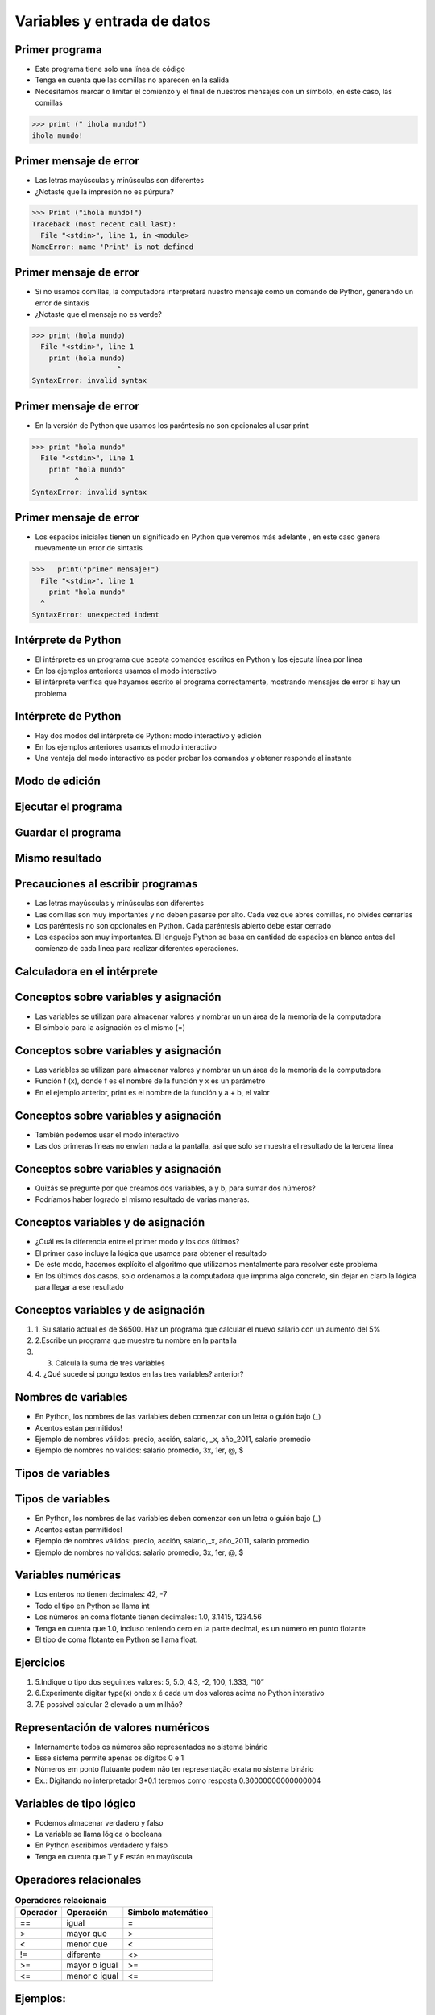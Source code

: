 ============================
Variables y entrada de datos
============================


.. image:: img/TWP05_001.jpeg
   :height: 14.832cm
   :width: 9.2cm
   :align: center
   :alt: 

Primer programa
=================


+ Este programa tiene solo una línea de código
+ Tenga en cuenta que las comillas no aparecen en la salida
+ Necesitamos marcar o limitar el comienzo y el final de nuestros mensajes
  con un símbolo, en este caso, las comillas

.. code-block:: python

    >>> print (" ihola mundo!")
    ihola mundo!

.. codelens:: Example_1
    
    print("primer mensaje")


Primer mensaje de error
=========================

+ Las letras mayúsculas y minúsculas son diferentes
+ ¿Notaste que la impresión no es púrpura?

.. code-block:: python

    >>> Print ("ihola mundo!")
    Traceback (most recent call last):
      File "<stdin>", line 1, in <module>
    NameError: name 'Print' is not defined

Primer mensaje de error
=========================

+ Si no usamos comillas, la computadora interpretará nuestro mensaje
  como un comando de Python, generando un error de sintaxis
+ ¿Notaste que el mensaje no es verde?


.. code-block:: python

    >>> print (hola mundo)
      File "<stdin>", line 1
        print (hola mundo)
                        ^
    SyntaxError: invalid syntax

Primer mensaje de error
=========================

+ En la versión de Python que usamos los paréntesis no son opcionales al usar
  print


.. code-block:: python

    >>> print "hola mundo"
      File "<stdin>", line 1
        print "hola mundo"
              ^
    SyntaxError: invalid syntax

Primer mensaje de error
=========================

+ Los espacios iniciales tienen un significado en Python que veremos
  más adelante ,  en este caso genera nuevamente un error de sintaxis


.. code-block:: python

    >>>   print("primer mensaje!")
      File "<stdin>", line 1
        print "hola mundo"
      ^      
    SyntaxError: unexpected indent


Intérprete de Python
====================



+ El intérprete es un programa que acepta comandos escritos en Python
  y los ejecuta línea por línea
+ En los ejemplos anteriores usamos el modo interactivo
+ El intérprete verifica que hayamos escrito el programa correctamente,
  mostrando mensajes de error si hay un problema

Intérprete de Python
====================



+ Hay dos modos del intérprete de Python: modo interactivo y
  edición
+ En los ejemplos anteriores usamos el modo interactivo
+ Una ventaja del modo interactivo es poder probar los comandos y obtener
  responde al instante


Modo de edición
====================


.. image:: img/TWP05_007.png
   :height: 11.961cm
   :width: 22.859cm
   :align: center
   :alt: 


Ejecutar el programa
====================


.. image:: img/TWP05_008.png
   :height: 12.435cm
   :width: 22.859cm
   :align: center
   :alt: 


Guardar el programa
====================


.. image:: img/TWP05_009.png
   :height: 12.033cm
   :width: 22.859cm
   :align: center
   :alt: 


Mismo resultado
================


.. image:: img/TWP05_010.png
   :height: 13.843cm
   :width: 19.844cm
   :align: center
   :alt: 


Precauciones al escribir programas
==================================



+ Las letras mayúsculas y minúsculas son diferentes
+ Las comillas son muy importantes y no deben pasarse por alto. Cada vez
  que abres comillas, no olvides cerrarlas
+ Los paréntesis no son opcionales en Python. Cada paréntesis abierto debe
  estar cerrado
+ Los espacios son muy importantes. El lenguaje Python se basa en
  cantidad de espacios en blanco antes del comienzo de cada línea para
  realizar diferentes operaciones.


Calculadora en el intérprete
============================


.. codelens:: Example_Calculator
    
    print(2+3)
    print(5-3)
    print(10-4+2)
    print(2*10)
    print(10/4)
    print(2**3)
    print(10%3)
    print(16%7)


Conceptos sobre variables y  asignación
===================================



+ Las variables se utilizan para almacenar valores y nombrar un
  un área de la memoria de la computadora
+ El símbolo para la asignación es el mismo (=)




.. codelens:: Example_6_1
    
    a = 2
    b = 3
    print(a+b)

Conceptos sobre variables y  asignación
===================================



+ Las variables se utilizan para almacenar valores y nombrar un
  un área de la memoria de la computadora
+ Función f (x), donde f es el nombre de la función y x es un parámetro
+ En el ejemplo anterior, print es el nombre de la función y a + b, el valor

Conceptos sobre variables y  asignación
===================================



+ También podemos usar el modo interactivo

+ Las dos primeras líneas no envían nada a la pantalla, así que
  solo se muestra el resultado de la tercera línea

.. codelens:: Example_6_2
    
    a = 2
    b = 3
    print(a+b)

Conceptos sobre variables y  asignación
===================================



+ Quizás se pregunte por qué creamos dos variables, a y
  b, para sumar dos números?
+ Podríamos haber logrado el mismo resultado de varias maneras.




.. codelens:: Example_Calculation
    
    print(2+3)
    print(5)


Conceptos variables y de asignación
===================================



+ ¿Cuál es la diferencia entre el primer modo y los dos últimos?
+ El primer caso incluye la lógica que usamos para obtener el
  resultado
+ De este modo, hacemos explícito el algoritmo que utilizamos mentalmente para
  resolver este problema
+ En los últimos dos casos, solo ordenamos a la computadora que imprima
  algo concreto, sin dejar en claro la lógica para llegar a ese resultado


Conceptos variables y de asignación
===================================



#. 1. Su salario actual es de $6500. Haz un programa que
   calcular el nuevo salario con un aumento del 5%
#. 2.Escribe un programa que muestre tu nombre en la pantalla
#. 3. Calcula la suma de tres variables
#. 4. ¿Qué sucede si pongo textos en las tres variables?
   anterior?


Nombres de variables
====================



+ En Python, los nombres de las variables deben comenzar con un
  letra o guión bajo (_)
+ Acentos están permitidos!
+ Ejemplo de nombres válidos: precio, acción, salario, _x, año_2011,
  salario promedio
+ Ejemplo de nombres no válidos: salario promedio, 3x, 1er, @, $



Tipos de variables
==================


.. image:: img/TWP05_015.png
   :height: 8.507cm
   :width: 16.595cm
   :align: center
   :alt: 


Tipos de variables
==================



+ En Python, los nombres de las variables deben comenzar con un
  letra o guión bajo (_)
+ Acentos están permitidos!
+ Ejemplo de nombres válidos: precio, acción, salario,_x, año_2011,
  salario promedio
+ Ejemplo de nombres no válidos: salario promedio, 3x, 1er, @, $




Variables numéricas
===================



+ Los enteros no tienen decimales: 42, -7
+ Todo el tipo en Python se llama int
+ Los números en coma flotante tienen decimales: 1.0, 3.1415,
  1234.56
+ Tenga en cuenta que 1.0, incluso teniendo cero en la parte decimal, es un número en
  punto flotante
+ El tipo de coma flotante en Python se llama float.




Ejercicios
==========



#. 5.Indique o tipo dos seguintes valores: 5, 5.0, 4.3, -2, 100,
   1.333, “10”
#. 6.Experimente digitar type(x) onde x é cada um dos valores acima no
   Python interativo
#. 7.É possível calcular 2 elevado a um milhão?






Representación de valores numéricos
===================================



+ Internamente todos os números são representados no sistema binário
+ Esse sistema permite apenas os dígitos 0 e 1
+ Números em ponto flutuante podem não ter representação exata no
  sistema binário
+ Ex.: Digitando no interpretador 3*0.1 teremos como resposta
  0.30000000000000004




Variables de tipo lógico
========================



+ Podemos almacenar verdadero y falso
+ La variable se llama lógica o booleana
+ En Python escribimos verdadero y falso
+ Tenga en cuenta que T y F están en mayúscula




Operadores relacionales
=======================

.. table:: **Operadores relacionais**
   :widths: auto

   ======== ============== ==================
   Operador Operación      Símbolo matemático
   ======== ============== ==================
   ==       igual          =
   >        mayor que      >
   <        menor que      <
   !=       diferente      <>
   >=       mayor o igual  >=
   <=       menor o igual  <=
   ======== ============== ==================


Ejemplos:
=========


.. codelens:: Example_7
    
    a = 1
    b = 5
    c = 2
    d = 1
    print(a == b)
    print(b>a)
    print(a<b)
    print(a == d)
    print(b >= a)
    print(c <= b)
    print(d != a)
    print(d != b)

Ejemplo importante
==================



+ >= o <= para valores iguales




.. codelens:: Example_8
    
    print(5 >= 5)
    print(5 <= 5)


Ejemplo
=======



+ Podemos usar operadores relacionales para inicia variables en el
  tipo lógico



.. codelens:: Example_9
    
    nota = 8
    promedio = 6
    aprobado = nota > promedio
    print(aprobado)


Operadores Lógicos
==================



+ Tenemos tres operadores básicos: not, and e or
+ Operador not

.. codelens:: Example_10
    
    print(not True)
    print(not False)


Operadores Lógicos
==================



+ Operador and

.. codelens:: Example_11
    
    print(True and True)
    print(True and False)
    print(False and True)
    print(False and False)


Operadores Lógicos
==================



+ Operador or

.. codelens:: Example_12
    
    print(True or True)
    print(True or False)
    print(False or True)
    print(False or False)


Expresiones Lógicas
===================



+ Podemos combinar os operadores lógicos en expresiones lógicas
+ El orden de evaluación no es> y> o




Ejemplo
=======



+ La condición para un préstamo de compra de motocicleta es un salario mayor que
  $1,000.00 y mayores de 18 años. Compruebe si José puede obtener el
  préstamo

.. codelens:: Example_13
    
    salario = 500.0
    edad = 20
    print(salario > 1000 and edad > 18)


Ejemplo
=======



+ Verifique que un estudiante que obtuvo un puntaje promedio para el programa de ejercicios 5.8 y
  promedio de pruebas 7 aprobadas




.. codelens:: Example_14
    
    ep = 5.8
    p = 7
    aprobado = ep >= 6 and p >= 6
    print(aprovado)


Variale String
================



+ Almacene cadenas como nombres y texto en general
+ Llamamos cadenas a una secuencia de símbolos como
  letras, números, signos de puntuación, etc.
+ Para diferenciar sus comandos de una cadena, usamos comillas en
  principio y fin




.. codelens:: Example_15
    
    texto = "Joaquin y Maria comen pan"
    print(texto)



Variable String
================



+ Tenga en cuenta que no hay problema al usar espacios para separar el
  palabras
+ Una cadena tiene una longitud asociada
+ Podemos obtener el tamaño a través de la función de len incorporada





.. codelens:: Example_16
    
    texto = "Joaquin y Maria comen pan"
    print(len(texto))

Variable String
================



+ Podemos acceder a los caracteres en la cadena usando un número entero
  para representar tu posición
+ Este número se llama índice y comenzamos a contar desde cero
+ Accedemos al personaje proporcionando el índice entre corchetes ([])



.. codelens:: Example_17
    
    texto = "Joaquin y Maria comen pan"
    print(texto[0])


Variable String
================



+ Precaución: no podemos acceder a un índice mayor que la cantidad de
  caracteres de cadena


.. codelens:: Example_18
    
    texto = "Juan y Maria comen pan"
    print(texto[22])


Operaciones con strings
=======================



+ Las operaciones básicas son corte, concatenación y composición.
+ Rebanar le permite usar parte de la cadena y la concatenación nada
  más que unir dos o más cadenas
+ La composición se usa ampliamente en los mensajes que enviamos a la pantalla
  y consiste en usar cadenas como modelos donde podemos insertar datos




Concatenación
=============


.. codelens:: Example_19
    
    a = "Papa"
    b = "cuando nace"
    print(a+b)
    print(a*3)


Composición
============

+ Unir cadenas múltiples no siempre es práctico
+ Podemos usar marcadores de posición para reemplazar valores dentro de cadenas

.. codelens:: Example_20
    
    edad = 20
    print("Juan tiene %d años" % edad)


Composición
===========


+ Los marcadores principales son% d para números enteros,% s para
  cadenas y% f para números de coma flotante
+ % 03d completo con ceros adicionales
+ % 3d significa tres posiciones sin ceros adicionales



.. codelens:: Example_21
    
    edad = 20
    print("[%03d]"%edad)
    print("[%3d]"%edad)


Composición
===========



+ % 5.2f significa 5 caracteres en total y 2 decimales




.. codelens:: Example_22
    
    print("$ %5.2f pesos" %23)


Rebanada
==========



+ Rebanada del primer índice al anterior del segundo


.. codelens:: Example_23
    
    x = "0123456789"
    print(x[0:2])
    print(x[1:2])
    print(x[2:4])
    print(x[0:5])
    print(x[1:8])


Rebanada
==========



+ Podemos omitir índices, sustituyendo el extremo correspondiente y
  también podemos tener índices negativos: -1 último, -2 penúltimo




.. codelens:: Example_24
    
    x = "0123456789"
    print(x[:2])
    print(x[4:])
    print(x[4:-1])
    print(x[-4:-1])
    print(x[:])


Cambiar variables a lo largo del tiempo
=======================================



+ Un programa se ejecuta línea por línea.
+ Por lo tanto, las variables pueden cambiar con el tiempo de ejecución de su
  programa




.. codelens:: Example_25
    
    deuda = 0 
    compra = 100
    deuda = deuda + compra
    compra = 200
    deuda = deuda + compra
    compra = 300
    deuda = deuda + compra
    print(deuda)


Prueba de escritorio o simulación
=================================


+ Comprender que el valor de las variables puede cambiar durante la ejecución de
  un programa no es tan natural, pero es fundamental para programar
+ Un programa no puede leerse como texto, pero con cuidado
  analizado línea por línea
+ Puedes entrenar con lápiz, borrador y papel




Prueba de escritorio o simulación
=================================

.. table:: **Teste de mesa ou simulação**
   :widths: auto

   ====== ====== ====
   deuda  compra Tela
   ====== ====== ====
   -0-    -100-    600
   -100-  -200-
   -300-    300
   600
   ====== ====== ====

No tengas prisa por la prueba de escritorio
===========================================

.. image:: img/TWP05_035.jpeg
   :height: 13.6cm
   :width: 20.42cm
   :align: center
   :alt: 

Entrada de datos
================



+ Hasta ahora nuestros programas han trabajado con valores conocidos.
+ Comenzaremos a obtener los valores durante la ejecución de los programas y
  usa el modo de edición más


.. activecode:: Input_Example_1
   :nocodelens:
   :stdin:

   nome = input("Digite o seu nome: ")
   print("Olá %s!" %nome)


Conversión de entrada de datos
==============================

+ La función de entrada solo devuelve cadenas
+ Usamos int() para convertir un valor a un entero y float() a
  punto flotante


.. activecode:: Input_Example_2
   :nocodelens:
   :stdin:

   valor_unitario = float(input("Valor de una rosquilla: "))
   n = int(input("Número de rosquillas: "))
   print("Valor total = %5.2f" %(n*valor_unitario))


Error común
===========



+ + Olvida algunos paréntesis. El error conducirá a la línea de abajo.


.. image:: img/TWP05_040.png
   :height: 6.846cm
   :width: 20.801cm
   :align: center
   :alt: 

Lista de Ejercicios
===================


.. image:: img/TWP05_041.jpeg
   :height: 12.571cm
   :width: 9.411cm
   :align: center
   :alt: 


